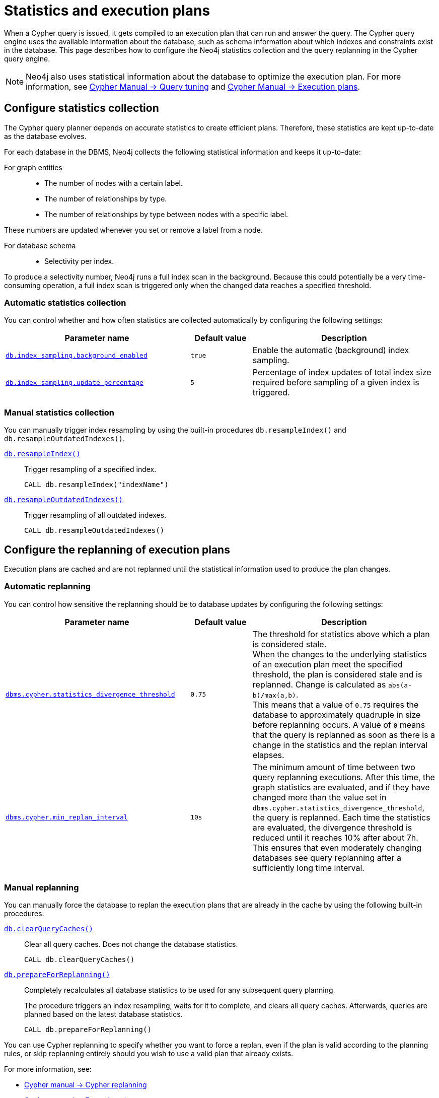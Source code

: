 [[statistics-execution-plans]]
= Statistics and execution plans
:description: This page describes how to configure the Neo4j statistics collection and the query replanning in the Cypher query engine.

When a Cypher query is issued, it gets compiled to an execution plan that can run and answer the query.
The Cypher query engine uses the available information about the database, such as schema information about which indexes and constraints exist in the database.
This page describes how to configure the Neo4j statistics collection and the query replanning in the Cypher query engine.

[NOTE]
====
Neo4j also uses statistical information about the database to optimize the execution plan.
For more information, see link:{neo4j-docs-base-uri}/cypher-manual/5/query-tuning[Cypher Manual -> Query tuning] and link:{neo4j-docs-base-uri}/cypher-manual/5/execution-plans[Cypher Manual -> Execution plans].
====

[[neo4j-statistics]]
== Configure statistics collection

The Cypher query planner depends on accurate statistics to create efficient plans.
Therefore, these statistics are kept up-to-date as the database evolves.

For each database in the DBMS, Neo4j collects the following statistical information and keeps it up-to-date:

For graph entities::
* The number of nodes with a certain label.
* The number of relationships by type.
* The number of relationships by type between nodes with a specific label.

These numbers are updated whenever you set or remove a label from a node.

For database schema::
* Selectivity per index.

To produce a selectivity number, Neo4j runs a full index scan in the background.
Because this could potentially be a very time-consuming operation, a full index scan is triggered only when the changed data reaches a specified threshold.

=== Automatic statistics collection

You can control whether and how often statistics are collected automatically by configuring the following settings:

[options="header" cols="3m,m,3"]
|===
| Parameter name
| Default value
| Description

| `xref:configuration/configuration-settings.adoc#config_db.index_sampling.background_enabled[db.index_sampling.background_enabled]`
| `true`
| Enable the automatic (background) index sampling.

| `xref:configuration/configuration-settings.adoc#config_db.index_sampling.update_percentage[db.index_sampling.update_percentage]`
| `5`
| Percentage of index updates of total index size required before sampling of a given index is triggered.
|===


=== Manual statistics collection

You can manually trigger index resampling by using the built-in procedures `db.resampleIndex()` and `db.resampleOutdatedIndexes()`.

xref:procedures.adoc#procedure_db_resampleIndex[`db.resampleIndex()`]::
Trigger resampling of a specified index.
+
[source, cypher]
----
CALL db.resampleIndex("indexName")
----

xref:procedures.adoc#procedure_db_resampleOutdatedIndexes[`db.resampleOutdatedIndexes()`]::
Trigger resampling of all outdated indexes.
+
[source, cypher]
----
CALL db.resampleOutdatedIndexes()
----

[[execution-plans]]
== Configure the replanning of execution plans

Execution plans are cached and are not replanned until the statistical information used to produce the plan changes.

=== Automatic replanning

You can control how sensitive the replanning should be to database updates by configuring the following settings:

[options="header" cols="3m,m,3"]
|===
| Parameter name
| Default value
| Description

| `xref:configuration/configuration-settings.adoc#config_dbms.cypher.statistics_divergence_threshold[dbms.cypher.statistics_divergence_threshold]`
| `0.75`
| The threshold for statistics above which a plan is considered stale. +
When the changes to the underlying statistics of an execution plan meet the specified threshold, the plan is considered stale and is replanned.
Change is calculated as `abs(a-b)/max(a,b)`. +
This means that a value of `0.75` requires the database to approximately quadruple in size before replanning occurs.
 A value of `0` means that the query is replanned as soon as there is a change in the statistics and the replan interval elapses.

|`xref:configuration/configuration-settings.adoc#config_dbms.cypher.min_replan_interval[dbms.cypher.min_replan_interval]`
| `10s`
|  The minimum amount of time between two query replanning executions.
After this time, the graph statistics are evaluated, and if they have changed more than the value set in `dbms.cypher.statistics_divergence_threshold`, the query is replanned.
Each time the statistics are evaluated, the divergence threshold is reduced until it reaches 10% after about 7h.
This ensures that even moderately changing databases see query replanning after a sufficiently long time interval.
|===

=== Manual replanning

You can manually force the database to replan the execution plans that are already in the cache by using the following built-in procedures:

xref:procedures.adoc#procedure_db_clearQueryCaches[`db.clearQueryCaches()`]::
Clear all query caches.
Does not change the database statistics.
+
[source, cypher]
----
CALL db.clearQueryCaches()
----

xref:procedures.adoc#procedure_db_prepareForReplanning[`db.prepareForReplanning()`]::
Completely recalculates all database statistics to be used for any subsequent query planning.
+
The procedure triggers an index resampling, waits for it to complete, and clears all query caches.
Afterwards, queries are planned based on the latest database statistics.
+
[source, cypher]
----
CALL db.prepareForReplanning()
----

You can use Cypher replanning to specify whether you want to force a replan, even if the plan is valid according to the planning rules, or skip replanning entirely should you wish to use a valid plan that already exists.

For more information, see:

* link:{neo4j-docs-base-uri}/cypher-manual/5/query-tuning#cypher-replanning[Cypher manual -> Cypher replanning]
* link:{neo4j-docs-base-uri}/cypher-manual/5/execution-plans[Cypher manual -> Execution plans]
* xref:procedures.adoc[Procedures]
